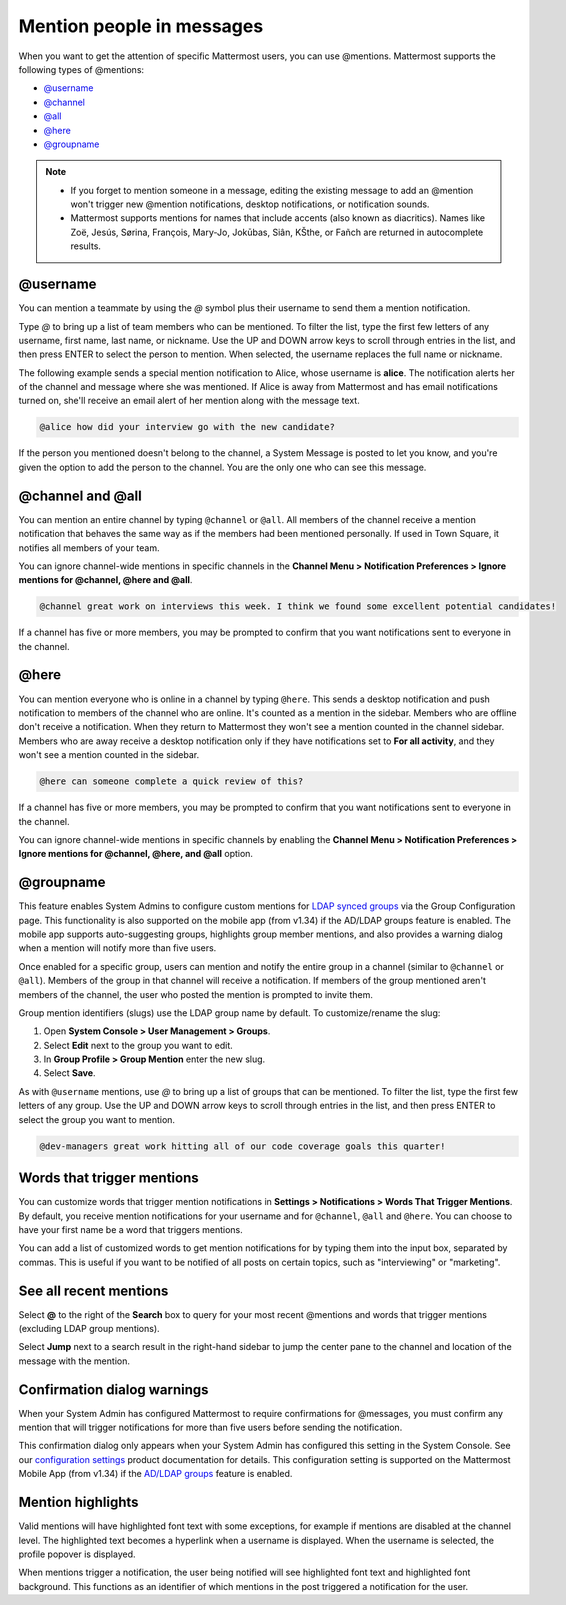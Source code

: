 Mention people in messages
==========================

|all-plans| |cloud| |self-hosted|

.. |all-plans| image:: ../images/all-plans-badge.png
  :scale: 30
  :target: https://mattermost.com/pricing
  :alt: Available in Mattermost Free and Starter subscription plans.

.. |cloud| image:: ../images/cloud-badge.png
  :scale: 30
  :target: https://mattermost.com/download
  :alt: Available for Mattermost Cloud deployments.

.. |self-hosted| image:: ../images/self-hosted-badge.png
  :scale: 30
  :target: https://mattermost.com/deploy
  :alt: Available for Mattermost Self-Hosted deployments.

.. |enterprise| image:: ../images/enterprise-badge.png
  :scale: 30
  :target: https://mattermost.com/pricing
  :alt: Available in the Mattermost Enterprise subscription plan.

When you want to get the attention of specific Mattermost users, you can use @mentions. Mattermost supports the following types of @mentions:

- `@username <#username>`__
- `@channel <#channel-and-all>`__
- `@all <#channel-and-all>`__
- `@here <#here>`__
- `@groupname <#groupname>`__

.. note::

  - If you forget to mention someone in a message, editing the existing message to add an @mention won't trigger new @mention notifications, desktop notifications, or notification sounds.
  - Mattermost supports mentions for names that include accents (also known as diacritics). Names like Zoë, Jesús, Sørina, François, Mary-Jo, Jokūbas, Siân, KŠthe, or Fañch are returned in autocomplete results.

@username
---------

|all-plans| |cloud| |self-hosted|

You can mention a teammate by using the *@* symbol plus their username to send them a mention notification.

Type *@* to bring up a list of team members who can be mentioned. To filter the list, type the first few letters of any username, first name, last name, or nickname. Use the UP and DOWN arrow keys to scroll through entries in the list, and then press ENTER to select the person to mention. When selected, the username replaces the full name or nickname.

The following example sends a special mention notification to Alice, whose username is **alice**. The notification alerts her of the channel and message where she was mentioned. If Alice is away from Mattermost and has email notifications turned on, she'll receive an email alert of her mention along with the message text.

.. code-block:: none

  @alice how did your interview go with the new candidate?

If the person you mentioned doesn't belong to the channel, a System Message is posted to let you know, and you're given the option to add the person to the channel. You are the only one who can see this message.

@channel and @all
-----------------

|all-plans| |cloud| |self-hosted|

You can mention an entire channel by typing ``@channel`` or ``@all``. All members of the channel receive a mention notification that behaves the same way as if the members had been mentioned personally. If used in Town Square, it notifies all members of your team.

You can ignore channel-wide mentions in specific channels in the **Channel Menu > Notification Preferences > Ignore mentions for @channel, @here and @all**.

.. code-block:: none

  @channel great work on interviews this week. I think we found some excellent potential candidates!

If a channel has five or more members, you may be prompted to confirm that you want notifications sent to everyone in the channel.

@here
-----

|all-plans| |cloud| |self-hosted|

You can mention everyone who is online in a channel by typing ``@here``. This sends a desktop notification and push notification to members of the channel who are online. It's counted as a mention in the sidebar. Members who are offline don't receive a notification. When they return to Mattermost they won't see a mention counted in the channel sidebar. Members who are away receive a desktop notification only if they have notifications set to **For all activity**, and they won't see a mention counted in the sidebar.

.. code-block:: none

  @here can someone complete a quick review of this?

If a channel has five or more members, you may be prompted to confirm that you want notifications sent to everyone in the channel.
  
You can ignore channel-wide mentions in specific channels by enabling the **Channel Menu > Notification Preferences > Ignore mentions for @channel, @here, and @all** option.
  
@groupname
----------

|enterprise| |cloud| |self-hosted|

This feature enables System Admins to configure custom mentions for `LDAP synced groups <https://docs.mattermost.com/onboard/ad-ldap-groups-synchronization.html>`__ via the Group Configuration page. This functionality is also supported on the mobile app (from v1.34) if the AD/LDAP groups feature is enabled. The mobile app supports auto-suggesting groups, highlights group member mentions, and also provides a warning dialog when a mention will notify more than five users.

Once enabled for a specific group, users can mention and notify the entire group in a channel (similar to ``@channel`` or ``@all``). Members of the group in that channel will receive a notification. If members of the group mentioned aren't members of the channel, the user who posted the mention is prompted to invite them.

Group mention identifiers (slugs) use the LDAP group name by default. To customize/rename the slug:

1. Open **System Console > User Management > Groups**.
2. Select **Edit** next to the group you want to edit.
3. In **Group Profile > Group Mention** enter the new slug.
4. Select **Save**.

As with ``@username`` mentions, use *@* to bring up a list of groups that can be mentioned. To filter the list, type the first few letters of any group. Use the UP and DOWN arrow keys to scroll through entries in the list, and then press ENTER to select the group you want to mention.

.. code-block:: none

  @dev-managers great work hitting all of our code coverage goals this quarter!

Words that trigger mentions
---------------------------

|all-plans| |cloud| |self-hosted|

You can customize words that trigger mention notifications in **Settings > Notifications > Words That Trigger Mentions**. By default, you receive mention notifications for your username and for ``@channel``, ``@all`` and ``@here``. You can choose to have your first name be a word that triggers mentions.

You can add a list of customized words to get mention notifications for by typing them into the input box, separated by commas. This is useful if you want to be notified of all posts on certain topics, such as "interviewing" or "marketing".

See all recent mentions
-----------------------

|all-plans| |cloud| |self-hosted|

Select **@** to the right of the **Search** box to query for your most recent @mentions and words that trigger mentions (excluding LDAP group mentions).

.. image:: ../images/recent-mentions.png
   :alt: See your most recent @mentions

.. tabs::
  
  .. tab:: Mattermost v6.1 onwards

    From Mattermost v6.1, your recent mentions are shown for all of your teams.

  .. tab:: Mattermost v6.0 and earlier

    In Mattermost versions up to v6.0, your recent mentions are shown for your current team only.

Select **Jump** next to a search result in the right-hand sidebar to jump the center pane to the channel and location of the message with the mention.

Confirmation dialog warnings
----------------------------

|all-plans| |cloud| |self-hosted|

When your System Admin has configured Mattermost to require confirmations for @messages, you must confirm any mention that will trigger notifications for more than five users before sending the notification.

This confirmation dialog only appears when your System Admin has configured this setting in the System Console. See our `configuration settings <https://docs.mattermost.com/configure/configuration-settings.html#show-channel-all-or-here-confirmation-dialog>`__ product documentation for details. This configuration setting is supported on the Mattermost Mobile App (from v1.34) if the `AD/LDAP groups <https://docs.mattermost.com/onboard/ad-ldap-groups-synchronization.html>`__ feature is enabled.

Mention highlights
------------------

|all-plans| |cloud| |self-hosted|

Valid mentions will have highlighted font text with some exceptions, for example if mentions are disabled at the channel level. The highlighted text becomes a hyperlink when a username is displayed. When the username is selected, the profile popover is displayed.

When mentions trigger a notification, the user being notified will see highlighted font text and highlighted font background. This functions as an identifier of which mentions in the post triggered a notification for the user.
